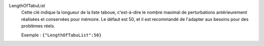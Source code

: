 .. index:: single: LengthOfTabuList

LengthOfTabuList
  Cette clé indique la longueur de la liste taboue, c'est-à-dire le nombre
  maximal de perturbations antérieurement réalisées et conservées pour mémoire.
  Le défaut est 50, et il est recommandé de l'adapter aux besoins pour des
  problèmes réels.

  Exemple :
  ``{"LengthOfTabuList":50}``
